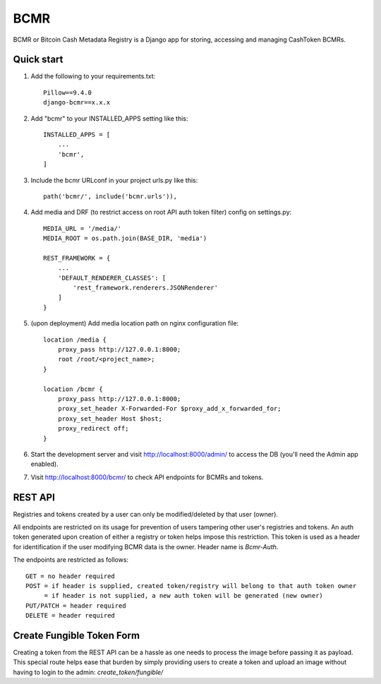 =====
BCMR
=====

BCMR or Bitcoin Cash Metadata Registry is a Django app for storing, accessing and managing CashToken BCMRs.

Quick start
-----------

1. Add the following to your requirements.txt::
    
    Pillow==9.4.0
    django-bcmr==x.x.x

2. Add "bcmr" to your INSTALLED_APPS setting like this::

    INSTALLED_APPS = [
        ...
        'bcmr',
    ]

3. Include the bcmr URLconf in your project urls.py like this::

    path('bcmr/', include('bcmr.urls')),

4. Add media and DRF (to restrict access on root API auth token filter) config on settings.py::

    MEDIA_URL = '/media/'
    MEDIA_ROOT = os.path.join(BASE_DIR, 'media')

    REST_FRAMEWORK = {
        ...
        'DEFAULT_RENDERER_CLASSES': [
            'rest_framework.renderers.JSONRenderer'
        ]
    }

5. (upon deployment) Add media location path on nginx configuration file::

    location /media {
        proxy_pass http://127.0.0.1:8000;
        root /root/<project_name>;
    }

    location /bcmr {
        proxy_pass http://127.0.0.1:8000;
        proxy_set_header X-Forwarded-For $proxy_add_x_forwarded_for;
        proxy_set_header Host $host;
        proxy_redirect off;
    }

6. Start the development server and visit http://localhost:8000/admin/
   to access the DB (you'll need the Admin app enabled).

7. Visit http://localhost:8000/bcmr/ to check API endpoints for BCMRs and tokens.


REST API
-----------

Registries and tokens created by a user can only be modified/deleted by that user (owner).

All endpoints are restricted on its usage for prevention of users tampering other user's registries and tokens.
An auth token generated upon creation of either a registry or token helps impose this restriction.
This token is used as a header for identification if the user modifying BCMR data is the owner.
Header name is `Bcmr-Auth`.

The endpoints are restricted as follows::

    GET = no header required
    POST = if header is supplied, created token/registry will belong to that auth token owner
         = if header is not supplied, a new auth token will be generated (new owner)
    PUT/PATCH = header required
    DELETE = header required


Create Fungible Token Form
-----------------------------

Creating a token from the REST API can be a hassle as one needs to process the image before passing it
as payload. This special route helps ease that burden by simply providing users to create a token and
upload an image without having to login to the admin: `create_token/fungible/`
